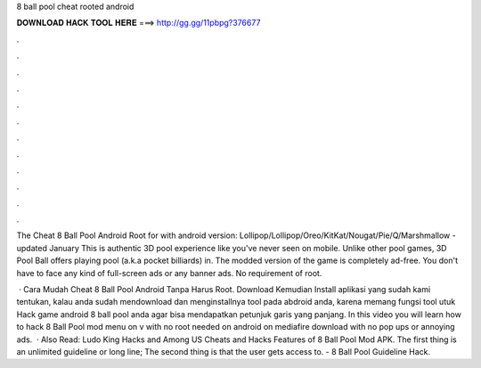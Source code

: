 8 ball pool cheat rooted android



𝐃𝐎𝐖𝐍𝐋𝐎𝐀𝐃 𝐇𝐀𝐂𝐊 𝐓𝐎𝐎𝐋 𝐇𝐄𝐑𝐄 ===> http://gg.gg/11pbpg?376677



.



.



.



.



.



.



.



.



.



.



.



.

The Cheat 8 Ball Pool Android Root for with android version: Lollipop/Lollipop/Oreo/KitKat/Nougat/Pie/Q/Marshmallow - updated January  This is authentic 3D pool experience like you've never seen on mobile. Unlike other pool games, 3D Pool Ball offers playing pool (a.k.a pocket billiards) in. The modded version of the game is completely ad-free. You don't have to face any kind of full-screen ads or any banner ads. No requirement of root.

 · Cara Mudah Cheat 8 Ball Pool Android Tanpa Harus Root. Download Kemudian Install aplikasi yang sudah kami tentukan, kalau anda sudah mendownload dan menginstallnya tool pada abdroid anda, karena memang fungsi tool utuk Hack game android 8 ball pool anda agar bisa mendapatkan petunjuk garis yang panjang. In this video you will learn how to hack 8 Ball Pool mod menu on v with no root needed on android on mediafire download with no pop ups or annoying ads.  · Also Read: Ludo King Hacks and Among US Cheats and Hacks Features of 8 Ball Pool Mod APK. The first thing is an unlimited guideline or long line; The second thing is that the user gets access to. - 8 Ball Pool Guideline Hack.
